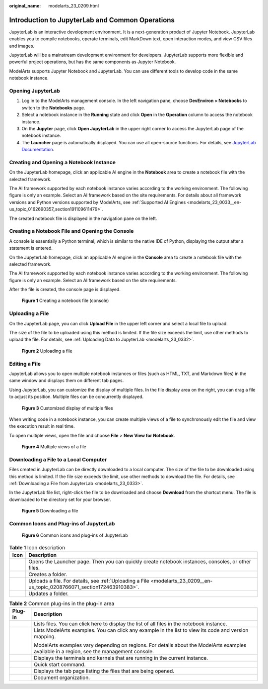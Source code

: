 :original_name: modelarts_23_0209.html

.. _modelarts_23_0209:

Introduction to JupyterLab and Common Operations
================================================

JupyterLab is an interactive development environment. It is a next-generation product of Jupyter Notebook. JupyterLab enables you to compile notebooks, operate terminals, edit MarkDown text, open interaction modes, and view CSV files and images.

JupyterLab will be a mainstream development environment for developers. JupyterLab supports more flexible and powerful project operations, but has the same components as Jupyter Notebook.

ModelArts supports Jupyter Notebook and JupyterLab. You can use different tools to develop code in the same notebook instance.

Opening JupyterLab
------------------

#. Log in to the ModelArts management console. In the left navigation pane, choose **DevEnviron > Notebooks** to switch to the **Notebooks** page.
#. Select a notebook instance in the **Running** state and click **Open** in the **Operation** column to access the notebook instance.
#. On the **Jupyter** page, click **Open JupyterLab** in the upper right corner to access the JupyterLab page of the notebook instance.
#. The **Launcher** page is automatically displayed. You can use all open-source functions. For details, see `JupyterLab Documentation <https://jupyterlab.readthedocs.io/en/stable/>`__.

Creating and Opening a Notebook Instance
----------------------------------------

On the JupyterLab homepage, click an applicable AI engine in the **Notebook** area to create a notebook file with the selected framework.

The AI framework supported by each notebook instance varies according to the working environment. The following figure is only an example. Select an AI framework based on the site requirements. For details about all framework versions and Python versions supported by ModelArts, see :ref:`Supported AI Engines <modelarts_23_0033__en-us_topic_0162690357_section191109611479>`.

The created notebook file is displayed in the navigation pane on the left.

Creating a Notebook File and Opening the Console
------------------------------------------------

A console is essentially a Python terminal, which is similar to the native IDE of Python, displaying the output after a statement is entered.

On the JupyterLab homepage, click an applicable AI engine in the **Console** area to create a notebook file with the selected framework.

The AI framework supported by each notebook instance varies according to the working environment. The following figure is only an example. Select an AI framework based on the site requirements.

After the file is created, the console page is displayed.


.. figure:: /_static/images/en-us_image_0000001799338228.png
   :alt: **Figure 1** Creating a notebook file (console)

   **Figure 1** Creating a notebook file (console)

.. _modelarts_23_0209__en-us_topic_0208766071_section172463910383:

Uploading a File
----------------

On the JupyterLab page, you can click **Upload File** in the upper left corner and select a local file to upload.

The size of the file to be uploaded using this method is limited. If the file size exceeds the limit, use other methods to upload the file. For details, see :ref:`Uploading Data to JupyterLab <modelarts_23_0332>`.


.. figure:: /_static/images/en-us_image_0000001799497968.png
   :alt: **Figure 2** Uploading a file

   **Figure 2** Uploading a file

Editing a File
--------------

JupyterLab allows you to open multiple notebook instances or files (such as HTML, TXT, and Markdown files) in the same window and displays them on different tab pages.

Using JupyterLab, you can customize the display of multiple files. In the file display area on the right, you can drag a file to adjust its position. Multiple files can be concurrently displayed.


.. figure:: /_static/images/en-us_image_0000001846137129.png
   :alt: **Figure 3** Customized display of multiple files

   **Figure 3** Customized display of multiple files

When writing code in a notebook instance, you can create multiple views of a file to synchronously edit the file and view the execution result in real time.

To open multiple views, open the file and choose **File** > **New View for Notebook**.


.. figure:: /_static/images/en-us_image_0000001846057137.png
   :alt: **Figure 4** Multiple views of a file

   **Figure 4** Multiple views of a file

Downloading a File to a Local Computer
--------------------------------------

Files created in JupyterLab can be directly downloaded to a local computer. The size of the file to be downloaded using this method is limited. If the file size exceeds the limit, use other methods to download the file. For details, see :ref:`Downloading a File from JupyterLab <modelarts_23_0333>`.

In the JupyterLab file list, right-click the file to be downloaded and choose **Download** from the shortcut menu. The file is downloaded to the directory set for your browser.


.. figure:: /_static/images/en-us_image_0000001799497956.png
   :alt: **Figure 5** Downloading a file

   **Figure 5** Downloading a file

Common Icons and Plug-ins of JupyterLab
---------------------------------------


.. figure:: /_static/images/en-us_image_0000001799338308.png
   :alt: **Figure 6** Common icons and plug-ins of JupyterLab

   **Figure 6** Common icons and plug-ins of JupyterLab

.. table:: **Table 1** Icon description

   +----------+---------------------------------------------------------------------------------------------------------------------------+
   | Icon     | Description                                                                                                               |
   +==========+===========================================================================================================================+
   | |image5| | Opens the Launcher page. Then you can quickly create notebook instances, consoles, or other files.                        |
   +----------+---------------------------------------------------------------------------------------------------------------------------+
   | |image6| | Creates a folder.                                                                                                         |
   +----------+---------------------------------------------------------------------------------------------------------------------------+
   | |image7| | Uploads a file. For details, see :ref:`Uploading a File <modelarts_23_0209__en-us_topic_0208766071_section172463910383>`. |
   +----------+---------------------------------------------------------------------------------------------------------------------------+
   | |image8| | Updates a folder.                                                                                                         |
   +----------+---------------------------------------------------------------------------------------------------------------------------+

.. table:: **Table 2** Common plug-ins in the plug-in area

   +-----------------------------------+-------------------------------------------------------------------------------------------------------------------------------------------+
   | Plug-in                           | Description                                                                                                                               |
   +===================================+===========================================================================================================================================+
   | |image9|                          | Lists files. You can click here to display the list of all files in the notebook instance.                                                |
   +-----------------------------------+-------------------------------------------------------------------------------------------------------------------------------------------+
   | |image10|                         | Lists ModelArts examples. You can click any example in the list to view its code and version mapping.                                     |
   |                                   |                                                                                                                                           |
   |                                   | ModelArts examples vary depending on regions. For details about the ModelArts examples available in a region, see the management console. |
   +-----------------------------------+-------------------------------------------------------------------------------------------------------------------------------------------+
   | |image11|                         | Displays the terminals and kernels that are running in the current instance.                                                              |
   +-----------------------------------+-------------------------------------------------------------------------------------------------------------------------------------------+
   | |image12|                         | Quick start command.                                                                                                                      |
   +-----------------------------------+-------------------------------------------------------------------------------------------------------------------------------------------+
   | |image13|                         | Displays the tab page listing the files that are being opened.                                                                            |
   +-----------------------------------+-------------------------------------------------------------------------------------------------------------------------------------------+
   | |image14|                         | Document organization.                                                                                                                    |
   +-----------------------------------+-------------------------------------------------------------------------------------------------------------------------------------------+

.. |image1| image:: /_static/images/en-us_image_0000001846137121.png
.. |image2| image:: /_static/images/en-us_image_0000001846057117.png
.. |image3| image:: /_static/images/en-us_image_0000001846057157.png
.. |image4| image:: /_static/images/en-us_image_0000001799338220.png
.. |image5| image:: /_static/images/en-us_image_0000001846137121.png
.. |image6| image:: /_static/images/en-us_image_0000001846057117.png
.. |image7| image:: /_static/images/en-us_image_0000001846057157.png
.. |image8| image:: /_static/images/en-us_image_0000001799338220.png
.. |image9| image:: /_static/images/en-us_image_0000001846057085.png
.. |image10| image:: /_static/images/en-us_image_0000001846057133.png
.. |image11| image:: /_static/images/en-us_image_0000001846057097.png
.. |image12| image:: /_static/images/en-us_image_0000001846137197.png
.. |image13| image:: /_static/images/en-us_image_0000001799338248.png
.. |image14| image:: /_static/images/en-us_image_0000001799498036.png
